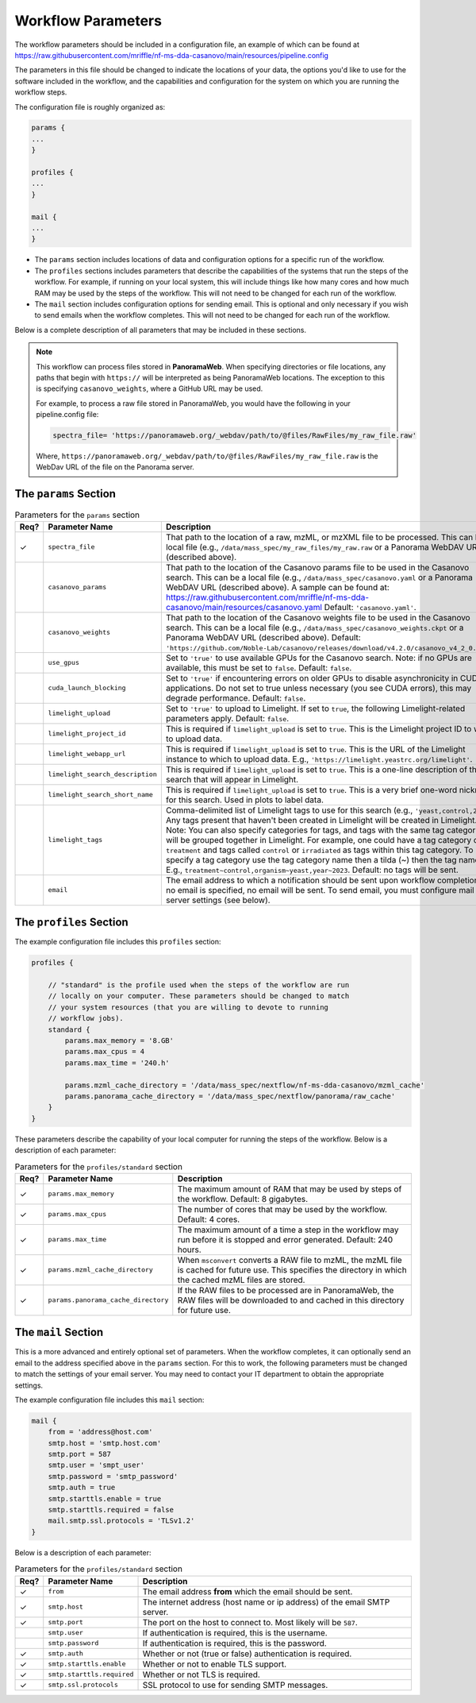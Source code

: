 ===================================
Workflow Parameters
===================================

The workflow parameters should be included in a configuration file, an example
of which can be found at
https://raw.githubusercontent.com/mriffle/nf-ms-dda-casanovo/main/resources/pipeline.config

The parameters in this file should be changed to indicate the locations of your data, the
options you'd like to use for the software included in the workflow, and the capabilities and
configuration for the system on which you are running the workflow steps.

The configuration file is roughly organized as:

.. code-block:: groovy

    params {
    ...
    }

    profiles {
    ...
    }

    mail {
    ...
    }

- The ``params`` section includes locations of data and configuration options for a specific run of the workflow.
- The ``profiles`` sections includes parameters that describe the capabilities of the systems that run the steps of the workflow. For example, if running on your local system, this will include things like how many cores and how much RAM may be used by the steps of the workflow. This will not need to be changed for each run of the workflow.
- The ``mail`` section includes configuration options for sending email. This is optional and only necessary if you wish to send emails when the workflow completes. This will not need to be changed for each run of the workflow.

Below is a complete description of all parameters that may be included in these sections.

.. note::

    This workflow can process files stored in **PanoramaWeb**. When specifying directories or file locations, any paths that begin with ``https://`` will be interpreted as being PanoramaWeb locations.
    The exception to this is specifying ``casanovo_weights``, where a GitHub URL may be used.

    For example, to process a raw file stored in PanoramaWeb, you would have the following in your pipeline.config file:

    .. code-block:: bash

        spectra_file= 'https://panoramaweb.org/_webdav/path/to/@files/RawFiles/my_raw_file.raw'


    Where, ``https://panoramaweb.org/_webdav/path/to/@files/RawFiles/my_raw_file.raw`` is the WebDav URL of the file on the Panorama server.


The ``params`` Section
^^^^^^^^^^^^^^^^^^^^^^^

.. list-table:: Parameters for the ``params`` section
   :widths: 5 20 75
   :header-rows: 1

   * - Req?
     - Parameter Name
     - Description
   * - ✓
     - ``spectra_file``
     - That path to the location of a raw, mzML, or mzXML file to be processed. This can be a local file (e.g., ``/data/mass_spec/my_raw_files/my_raw.raw`` or a Panorama WebDAV URL (described above).
   * - 
     - ``casanovo_params``
     - That path to the location of the Casanovo params file to be used in the Casanovo search. This can be a local file (e.g., ``/data/mass_spec/casanovo.yaml`` or a Panorama WebDAV URL (described above). A sample can be found at: https://raw.githubusercontent.com/mriffle/nf-ms-dda-casanovo/main/resources/casanovo.yaml Default: ``'casanovo.yaml'``.
   * - 
     - ``casanovo_weights``
     - That path to the location of the Casanovo weights file to be used in the Casanovo search. This can be a local file (e.g., ``/data/mass_spec/casanovo_weights.ckpt`` or a Panorama WebDAV URL (described above). Default: ``'https://github.com/Noble-Lab/casanovo/releases/download/v4.2.0/casanovo_v4_2_0.ckpt'``.
   * - 
     - ``use_gpus``
     - Set to ``'true'`` to use available GPUs for the Casanovo search. Note: if no GPUs are available, this must be set to ``false``. Default: ``false``.
   * - 
     - ``cuda_launch_blocking``
     - Set to ``'true'`` if encountering errors on older GPUs to disable asynchronicity in CUDA applications. Do not set to true unless necessary (you see CUDA errors), this may degrade performance. Default: ``false``.
   * - 
     - ``limelight_upload``
     - Set to ``'true'`` to upload to Limelight. If set to ``true``, the following Limelight-related parameters apply. Default: ``false``.
   * - 
     - ``limelight_project_id``
     - This is required if ``limelight_upload`` is set to ``true``. This is the Limelight project ID to which to upload data.
   * - 
     - ``limelight_webapp_url``
     - This is required if ``limelight_upload`` is set to ``true``. This is the URL of the Limelight instance to which to upload data. E.g., ``'https://limelight.yeastrc.org/limelight'``.
   * - 
     - ``limelight_search_description``
     - This is required if ``limelight_upload`` is set to ``true``. This is a one-line description of the search that will appear in Limelight. 
   * - 
     - ``limelight_search_short_name``
     - This is required if ``limelight_upload`` is set to ``true``. This is a very brief one-word nickname for this search. Used in plots to label data.
   * - 
     - ``limelight_tags``
     - Comma-delimited list of Limelight tags to use for this search (e.g., ``'yeast,control,2023'``. Any tags present that haven't been created in Limelight will be created in Limelight. Note: You can also specify
       categories for tags, and tags with the same tag categories will be grouped together in Limelight. For example, one could have a tag category called ``treatment`` and tags called ``control`` or ``irradiated`` as
       tags within this tag category. To specify a tag category use the tag category name then a tilda (~) then the tag name. E.g., ``treatment~control,organism~yeast,year~2023``. Default: no tags will be sent.
   * - 
     - ``email``
     - The email address to which a notification should be sent upon workflow completion. If no email is specified, no email will be sent. To send email, you must configure mail server settings (see below).

The ``profiles`` Section
^^^^^^^^^^^^^^^^^^^^^^^^
The example configuration file includes this ``profiles`` section:

.. code-block:: groovy

    profiles {

        // "standard" is the profile used when the steps of the workflow are run
        // locally on your computer. These parameters should be changed to match
        // your system resources (that you are willing to devote to running
        // workflow jobs).
        standard {
            params.max_memory = '8.GB'
            params.max_cpus = 4
            params.max_time = '240.h'

            params.mzml_cache_directory = '/data/mass_spec/nextflow/nf-ms-dda-casanovo/mzml_cache'
            params.panorama_cache_directory = '/data/mass_spec/nextflow/panorama/raw_cache'
        }
    }

These parameters describe the capability of your local computer for running the steps of the workflow. Below is a description of each parameter:

.. list-table:: Parameters for the ``profiles/standard`` section
   :widths: 5 20 75
   :header-rows: 1

   * - Req?
     - Parameter Name
     - Description
   * - ✓
     - ``params.max_memory``
     - The maximum amount of RAM that may be used by steps of the workflow. Default: 8 gigabytes.
   * - ✓
     - ``params.max_cpus``
     - The number of cores that may be used by the workflow. Default: 4 cores.
   * - ✓
     - ``params.max_time``
     - The maximum amount of a time a step in the workflow may run before it is stopped and error generated. Default: 240 hours.
   * - ✓
     - ``params.mzml_cache_directory``
     - When ``msconvert`` converts a RAW file to mzML, the mzML file is cached for future use. This specifies the directory in which the cached mzML files are stored.
   * - ✓
     - ``params.panorama_cache_directory``
     - If the RAW files to be processed are in PanoramaWeb, the RAW files will be downloaded to and cached in this directory for future use.

The ``mail`` Section
^^^^^^^^^^^^^^^^^^^^^^^
This is a more advanced and entirely optional set of parameters. When the workflow completes, it can optionally send an email to the address specified above in the ``params`` section.
For this to work, the following parameters must be changed to match the settings of your email server. You may need to contact your IT department to obtain the appropriate settings.

The example configuration file includes this ``mail`` section:

.. code-block:: groovy

    mail {
        from = 'address@host.com'
        smtp.host = 'smtp.host.com'
        smtp.port = 587
        smtp.user = 'smpt_user'
        smtp.password = 'smtp_password'
        smtp.auth = true
        smtp.starttls.enable = true
        smtp.starttls.required = false
        mail.smtp.ssl.protocols = 'TLSv1.2'
    }

Below is a description of each parameter:

.. list-table:: Parameters for the ``profiles/standard`` section
   :widths: 5 20 75
   :header-rows: 1

   * - Req?
     - Parameter Name
     - Description
   * - ✓
     - ``from``
     - The email address **from** which the email should be sent.
   * - ✓
     - ``smtp.host``
     - The internet address (host name or ip address) of the email SMTP server.
   * - ✓
     - ``smtp.port``
     - The port on the host to connect to. Most likely will be ``587``.
   * - 
     - ``smtp.user``
     - If authentication is required, this is the username.
   * - 
     - ``smtp.password``
     - If authentication is required, this is the password.
   * - ✓
     - ``smtp.auth``
     - Whether or not (true or false) authentication is required.
   * - ✓
     - ``smtp.starttls.enable``
     - Whether or not to enable TLS support.
   * - ✓
     - ``smtp.starttls.required``
     - Whether or not TLS is required.
   * - ✓
     - ``smtp.ssl.protocols``
     - SSL protocol to use for sending SMTP messages.
